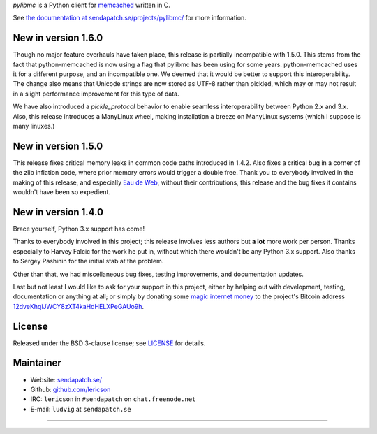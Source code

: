 `pylibmc` is a Python client for `memcached <http://memcached.org/>`_ written in C.

See `the documentation at sendapatch.se/projects/pylibmc/`__ for more information.

__ http://sendapatch.se/projects/pylibmc/

.. image:: https://github.com/lericson/pylibmc/actions/workflows/ci.yml/badge.svg
   :target: https://github.com/lericson/pylibmc/actions/workflows/ci.yml

New in version 1.6.0
====================

Though no major feature overhauls have taken place, this release is partially
incompatible with 1.5.0. This stems from the fact that python-memcached is now
using a flag that pylibmc has been using for some years. python-memcached uses
it for a different purpose, and an incompatible one. We deemed that it would be
better to support this interoperability. The change also means that Unicode
strings are now stored as UTF-8 rather than pickled, which may or may not
result in a slight performance improvement for this type of data.

We have also introduced a `pickle_protocol` behavior to enable seamless
interoperability between Python 2.x and 3.x. Also, this release introduces a
ManyLinux wheel, making installation a breeze on ManyLinux systems (which I
suppose is many linuxes.)

New in version 1.5.0
====================

This release fixes critical memory leaks in common code paths introduced in
1.4.2. Also fixes a critical bug in a corner of the zlib inflation code, where
prior memory errors would trigger a double free. Thank you to everybody
involved in the making of this release, and especially `Eau de Web`__, without
their contributions, this release and the bug fixes it contains wouldn't have
been so expedient.

__ http://www.eaudeweb.ro/

.. comment: 1.5.x should have been an extension to 1.4.x, therefore it's best
   to keep the 1.4.x release announcement below.

New in version 1.4.0
====================

Brace yourself, Python 3.x support has come!

Thanks to everybody involved in this project; this release involves less
authors but **a lot** more work per person. Thanks especially to Harvey Falcic
for the work he put in, without which there wouldn't be any Python 3.x support.
Also thanks to Sergey Pashinin for the initial stab at the problem.

Other than that, we had miscellaneous bug fixes, testing improvements, and
documentation updates.

Last but not least I would like to ask for your support in this project, either
by helping out with development, testing, documentation or anything at all; or
simply by donating some `magic internet money`__ to the project's Bitcoin
address `12dveKhqiJWCY8zXT4kaHdHELXPeGAUo9h`__.

__ http://static.adzerk.net/Advertisers/5af77cf0094d4303bb308b955dd05992.jpg
__ bitcoin:12dveKhqiJWCY8zXT4kaHdHELXPeGAUo9h

License
=======

Released under the BSD 3-clause license; see `LICENSE <LICENSE>`_ for details.

Maintainer
==========

- Website: `sendapatch.se/ <http://sendapatch.se/>`_
- Github: `github.com/lericson <http://github.com/lericson>`_
- IRC: ``lericson`` in ``#sendapatch`` on ``chat.freenode.net``
- E-mail: ``ludvig`` at ``sendapatch.se``

------

.. image:: http://www.smbc-comics.com/comics/20110908.gif
   :target: http://www.smbc-comics.com/index.php?db=comics&id=2362
   :align: center

